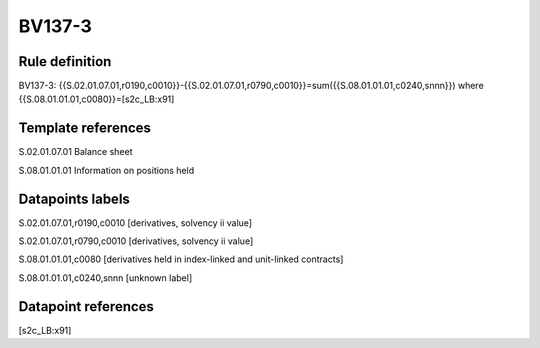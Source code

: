 =======
BV137-3
=======

Rule definition
---------------

BV137-3: {{S.02.01.07.01,r0190,c0010}}-{{S.02.01.07.01,r0790,c0010}}=sum({{S.08.01.01.01,c0240,snnn}}) where {{S.08.01.01.01,c0080}}=[s2c_LB:x91]


Template references
-------------------

S.02.01.07.01 Balance sheet

S.08.01.01.01 Information on positions held


Datapoints labels
-----------------

S.02.01.07.01,r0190,c0010 [derivatives, solvency ii value]

S.02.01.07.01,r0790,c0010 [derivatives, solvency ii value]

S.08.01.01.01,c0080 [derivatives held in index-linked and unit-linked contracts]

S.08.01.01.01,c0240,snnn [unknown label]


Datapoint references
--------------------

[s2c_LB:x91]